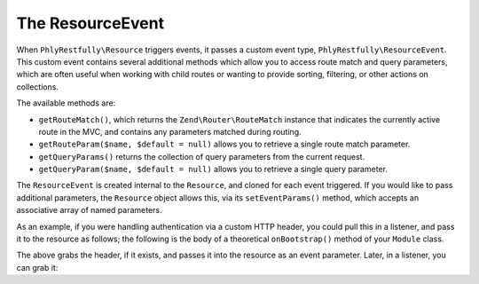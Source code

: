.. _ref.resource-event:

The ResourceEvent
=================

When ``PhlyRestfully\Resource`` triggers events, it passes a custom event type,
``PhlyRestfully\ResourceEvent``. This custom event contains several additional
methods which allow you to access route match and query parameters, which are
often useful when working with child routes or wanting to provide sorting,
filtering, or other actions on collections.

The available methods are:

- ``getRouteMatch()``, which returns the ``Zend\Router\RouteMatch`` instance
  that indicates the currently active route in the MVC, and contains any
  parameters matched during routing.
- ``getRouteParam($name, $default = null)`` allows you to retrieve a single route
  match parameter.
- ``getQueryParams()`` returns the collection of query parameters from the current
  request.
- ``getQueryParam($name, $default = null)`` allows you to retrieve a single query
  parameter.

The ``ResourceEvent`` is created internal to the ``Resource``, and cloned for
each event triggered. If you would like to pass additional parameters, the
``Resource`` object allows this, via its ``setEventParams()`` method, which
accepts an associative array of named parameters.

As an example, if you were handling authentication via a custom HTTP header, you
could pull this in a listener, and pass it to the resource as follows; the
following is the body of a theoretical ``onBootstrap()`` method of your
``Module`` class.

.. code-block:: php
    :linenos:

    $target       = $e->getTarget();
    $events       = $target->getEventManager();
    $sharedEvents = $events->getSharedManager();
    $sharedEvents->attach('Paste\ApiController', 'create', function ($e) {
        $request  = $e->getRequest();
        $headers  = $request->getHeaders();

        if (!$headers->has('X-Paste-Authentication')) {
            return;
        }

        $auth     = $headers->get('X-Paste-Authentication')->getFieldValue();
        $target   = $e->getTarget();
        $resource = $target->getResource();

        $resource->setEventParams(array(
            'auth' => $auth,
        ));
    }, 100);

The above grabs the header, if it exists, and passes it into the resource as an
event parameter. Later, in a listener, you can grab it:

.. code-block:: php
    :linenos:

    $auth = $e->getParam('auth', false);

.. index:: event, resource, resource listener, resource event

